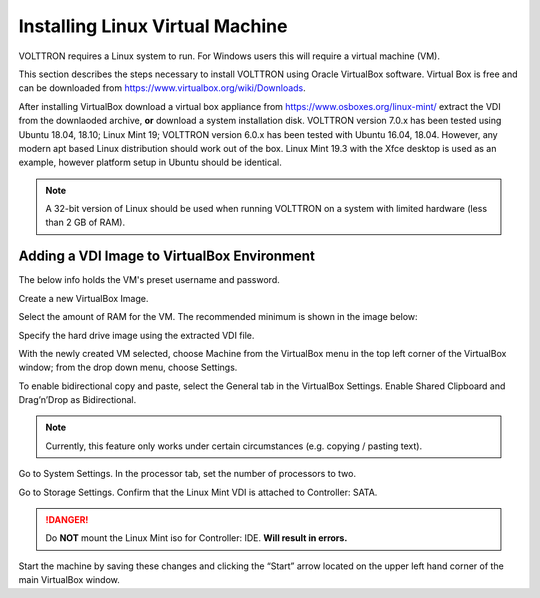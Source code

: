 .. _install-vm:

================================
Installing Linux Virtual Machine
================================

VOLTTRON requires a Linux system to run. For Windows users this will require a virtual machine (VM).

This section describes the steps necessary to install
VOLTTRON using Oracle VirtualBox software. Virtual Box is free and can be downloaded from
https://www.virtualbox.org/wiki/Downloads.

|VirtualBox Download|

.. |VirtualBox Download| image:: images/vbox-download.png

After installing VirtualBox download a virtual box appliance from https://www.osboxes.org/linux-mint/ extract the
VDI from the downlaoded archive, **or** download a system installation disk. VOLTTRON version 7.0.x has been tested
using Ubuntu 18.04, 18.10; Linux Mint 19; VOLTTRON version 6.0.x has been tested with Ubuntu 16.04, 18.04. However,
any modern apt based Linux distribution should work out of the box. Linux Mint 19.3 with the Xfce desktop is used
as an example, however platform setup in Ubuntu should be identical.

.. note::

    A 32-bit version of Linux should be used when
    running VOLTTRON on a system with limited hardware (less than 2 GB of RAM).


Adding a VDI Image to VirtualBox Environment
********************************************

|Linux Mint|

.. |Linux Mint| image:: images/linux-mint.png


The below info holds the VM's preset username and password.

|Linux Mint Credentials|

.. |Linux Mint Credentials| image:: images/vbox-credentials.png

Create a new VirtualBox Image.

|VirtualBox VM Naming|

.. |VirtualBox VM Naming| image:: images/vbox-naming.png


Select the amount of RAM for the VM. The recommended minimum is shown in the image below:

|VirtualBox Memory Size Selection|

.. |VirtualBox Memory Size Selection| image:: images/vbox-memory-size.png

Specify the hard drive image using the extracted VDI file.

|VirtualBox Hard Disk|

.. |VirtualBox Hard Disk| image:: images/vbox-hard-disk-xfce.png

With the newly created VM selected, choose Machine from the VirtualBox menu in the top left corner of the VirtualBox
window; from the drop down menu, choose Settings.

To enable bidirectional copy and paste, select the General tab in the VirtualBox Settings. Enable Shared Clipboard and
Drag’n’Drop as Bidirectional.

|VirtualBox Bidirectional|

.. |VirtualBox Bidirectional| image:: images/vbox-bidirectional.png

.. note::
    Currently, this feature only works under certain circumstances (e.g. copying / pasting text).

Go to System Settings. In the processor tab, set the number of processors to two.

|VirtualBox Processors|

.. |VirtualBox Processors| image:: images/vbox-proc-settings.png


Go to Storage Settings. Confirm that the Linux Mint VDI is attached to Controller: SATA.


.. DANGER::
    Do **NOT** mount the Linux Mint iso for Controller: IDE. **Will result in errors.**

|VirtualBox Controller|

.. |VirtualBox Controller| image:: images/vbox-controller.png

Start the machine by saving these changes and clicking the “Start” arrow located on the upper left hand corner of the
main VirtualBox window.


